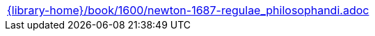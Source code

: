 //
// This file was generated by SKB-Dashboard, task 'lib-yaml2src'
// - on Tuesday November  6 at 20:44:44
// - skb-dashboard: https://www.github.com/vdmeer/skb-dashboard
//

[cols="a", grid=rows, frame=none, %autowidth.stretch]
|===
|include::{library-home}/book/1600/newton-1687-regulae_philosophandi.adoc[]
|===


